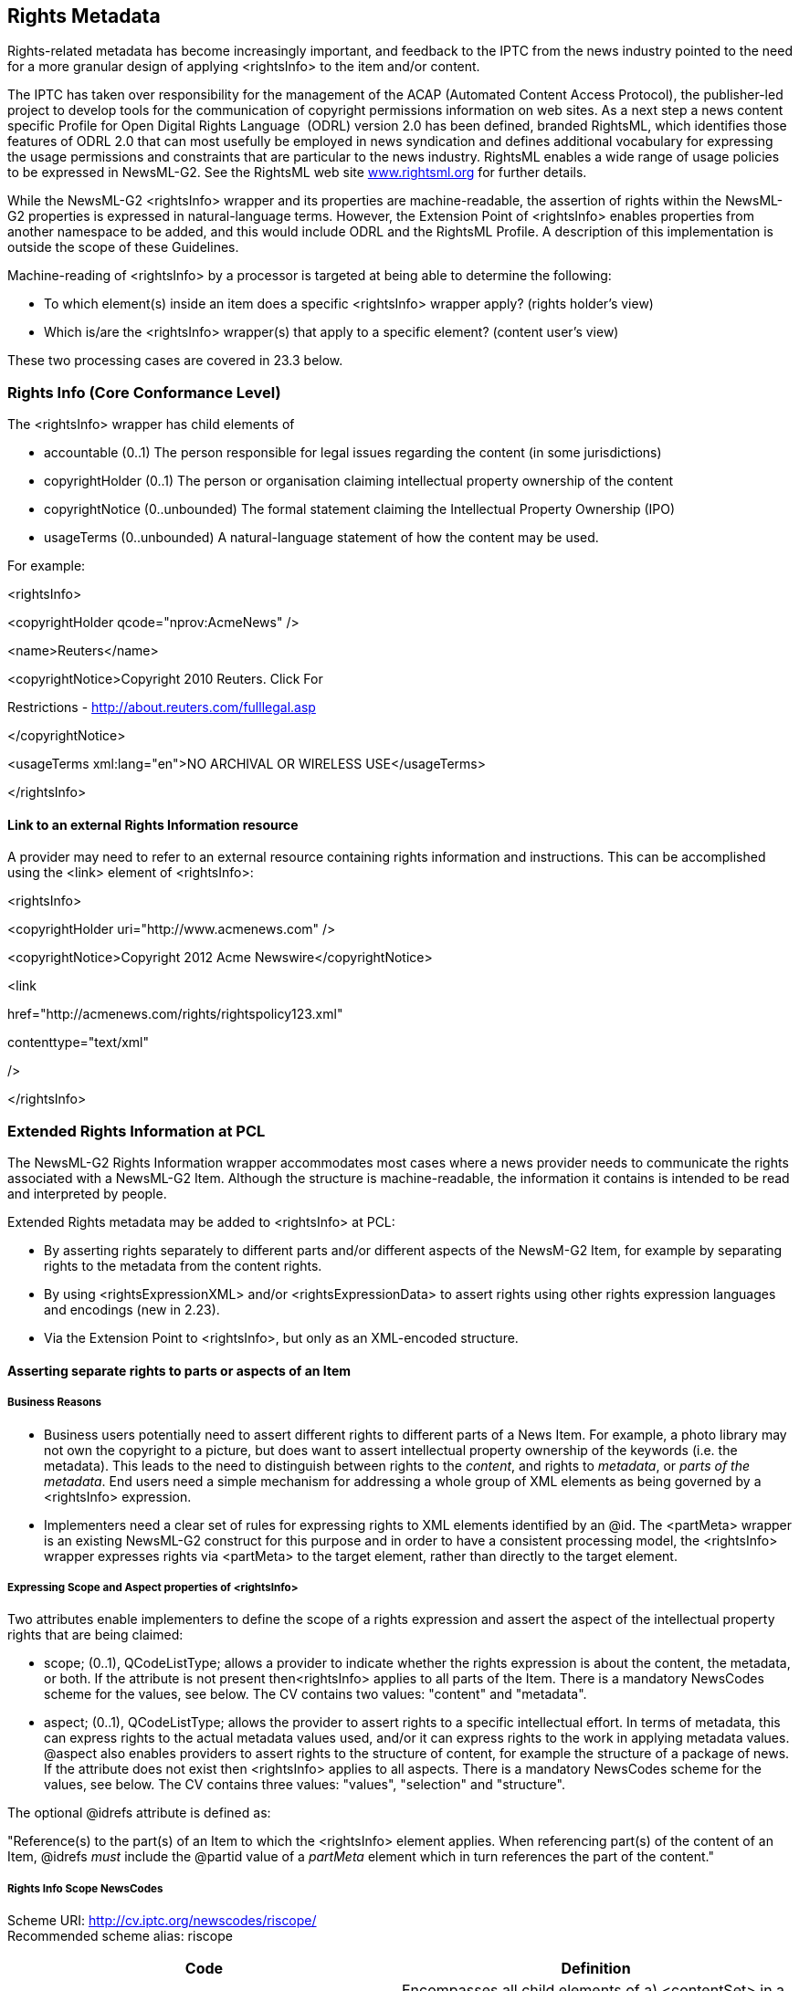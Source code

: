 [[rights-metadata]]
Rights Metadata
---------------

Rights-related metadata has become increasingly important, and feedback
to the IPTC from the news industry pointed to the need for a more
granular design of applying <rightsInfo> to the item and/or content.

The IPTC has taken over responsibility for the management of the ACAP
(Automated Content Access Protocol), the publisher-led project to
develop tools for the communication of copyright permissions information
on web sites. As a next step a news content specific Profile for Open
Digital Rights Language  (ODRL) version 2.0 has been defined, branded
RightsML, which identifies those features of ODRL 2.0 that can most
usefully be employed in news syndication and defines additional
vocabulary for expressing the usage permissions and constraints that are
particular to the news industry. RightsML enables a wide range of usage
policies to be expressed in NewsML-G2. See the RightsML web site
http://www.rightsml.org/[www.rightsml.org] for further details.

While the NewsML-G2 <rightsInfo> wrapper and its properties are
machine-readable, the assertion of rights within the NewsML-G2
properties is expressed in natural-language terms. However, the
Extension Point of <rightsInfo> enables properties from another
namespace to be added, and this would include ODRL and the RightsML
Profile. A description of this implementation is outside the scope of
these Guidelines.

Machine-reading of <rightsInfo> by a processor is targeted at being able
to determine the following:

* To which element(s) inside an item does a specific <rightsInfo>
wrapper apply? (rights holder’s view)
* Which is/are the <rightsInfo> wrapper(s) that apply to a specific
element? (content user’s view)

These two processing cases are covered in 23.3 below.

[[rights-info-core-conformance-level]]
Rights Info (Core Conformance Level)
~~~~~~~~~~~~~~~~~~~~~~~~~~~~~~~~~~~~

The <rightsInfo> wrapper has child elements of

* accountable (0..1) The person responsible for legal issues regarding
the content (in some jurisdictions)
* copyrightHolder (0..1) The person or organisation claiming
intellectual property ownership of the content
* copyrightNotice (0..unbounded) The formal statement claiming the
Intellectual Property Ownership (IPO)
* usageTerms (0..unbounded) A natural-language statement of how the
content may be used.

For example:

<rightsInfo>

<copyrightHolder qcode="nprov:AcmeNews" />

<name>Reuters</name>

<copyrightNotice>Copyright 2010 Reuters. Click For

Restrictions - http://about.reuters.com/fulllegal.asp

</copyrightNotice>

<usageTerms xml:lang="en">NO ARCHIVAL OR WIRELESS USE</usageTerms>

</rightsInfo>

[[link-to-an-external-rights-information-resource]]
Link to an external Rights Information resource
^^^^^^^^^^^^^^^^^^^^^^^^^^^^^^^^^^^^^^^^^^^^^^^

A provider may need to refer to an external resource containing rights
information and instructions. This can be accomplished using the <link>
element of <rightsInfo>:

<rightsInfo>

<copyrightHolder uri="http://www.acmenews.com" />

<copyrightNotice>Copyright 2012 Acme Newswire</copyrightNotice>

<link

href="http://acmenews.com/rights/rightspolicy123.xml"

contenttype="text/xml"

/>

</rightsInfo>

[[extended-rights-information-at-pcl]]
Extended Rights Information at PCL
~~~~~~~~~~~~~~~~~~~~~~~~~~~~~~~~~~

The NewsML-G2 Rights Information wrapper accommodates most cases where a
news provider needs to communicate the rights associated with a
NewsML-G2 Item. Although the structure is machine-readable, the
information it contains is intended to be read and interpreted by
people.

Extended Rights metadata may be added to <rightsInfo> at PCL:

* By asserting rights separately to different parts and/or different
aspects of the NewsM-G2 Item, for example by separating rights to the
metadata from the content rights.
* By using <rightsExpressionXML> and/or <rightsExpressionData> to assert
rights using other rights expression languages and encodings (new in
2.23).
* Via the Extension Point to <rightsInfo>, but only as an XML-encoded
structure.

[[asserting-separate-rights-to-parts-or-aspects-of-an-item]]
Asserting separate rights to parts or aspects of an Item
^^^^^^^^^^^^^^^^^^^^^^^^^^^^^^^^^^^^^^^^^^^^^^^^^^^^^^^^

[[business-reasons]]
Business Reasons
+++++++++++++++++

* Business users potentially need to assert different rights to
different parts of a News Item. For example, a photo library may not own
the copyright to a picture, but does want to assert intellectual
property ownership of the keywords (i.e. the metadata). This leads to
the need to distinguish between rights to the _content_, and rights to
_metadata_, or _parts of the metadata_. End users need a simple
mechanism for addressing a whole group of XML elements as being governed
by a <rightsInfo> expression.
* Implementers need a clear set of rules for expressing rights to XML
elements identified by an @id. The <partMeta> wrapper is an existing
NewsML-G2 construct for this purpose and in order to have a consistent
processing model, the <rightsInfo> wrapper expresses rights via
<partMeta> to the target element, rather than directly to the target
element.

[[expressing-scope-and-aspect-properties-of-rightsinfo]]
Expressing Scope and Aspect properties of <rightsInfo>
+++++++++++++++++++++++++++++++++++++++++++++++++++++++

Two attributes enable implementers to define the scope of a rights
expression and assert the aspect of the intellectual property rights
that are being claimed:

* scope; (0..1), QCodeListType; allows a provider to indicate whether
the rights expression is about the content, the metadata, or both. If
the attribute is not present then<rightsInfo> applies to all parts of
the Item. There is a mandatory NewsCodes scheme for the values, see
below. The CV contains two values: "content" and "metadata".
* aspect; (0..1), QCodeListType; allows the provider to assert rights to
a specific intellectual effort. In terms of metadata, this can express
rights to the actual metadata values used, and/or it can express rights
to the work in applying metadata values. @aspect also enables providers
to assert rights to the structure of content, for example the structure
of a package of news. If the attribute does not exist then <rightsInfo>
applies to all aspects. There is a mandatory NewsCodes scheme for the
values, see below. The CV contains three values: "values", "selection"
and "structure".

The optional @idrefs attribute is defined as:

"Reference(s) to the part(s) of an Item to which the <rightsInfo>
element applies. When referencing part(s) of the content of an Item,
@idrefs _must_ include the @partid value of a _partMeta_ element which
in turn references the part of the content."

[[rights-info-scope-newscodes]]
Rights Info Scope NewsCodes
+++++++++++++++++++++++++++

Scheme URI: http://cv.iptc.org/newscodes/riscope/ +
Recommended scheme alias: riscope

[cols=",",options="header",]
|=======================================================================
|Code |Definition
|content |Encompasses all child elements of a) <contentSet> in a News
Item, b) <concept> in a Concept Item, c) <conceptSet> in a Knowledge
Item and d) <groupSet> (except all children of <itemRef>) in a Package
Item. Any parts of content which are described by <partMeta> elements
are also included.

|metadata |Encompasses all child elements of an item, except a) those
that are in the scope of the 'content' scope indicator and b) all
children of <itemRef> elements in a Package Item.
|=======================================================================

[[rights-aspect-newscodes]]
Rights Aspect NewsCodes
+++++++++++++++++++++++

Scheme URI: http://cv.iptc.org/newscodes/riaspect/ +
Recommended scheme alias: raspect

[cols=",",options="header",]
|=======================================================================
|Code |Definition
|values |The <rightsInfo> element makes an assertion about metadata
values including the details of concepts. This aspect applies only to
the Rights Info Scope of "metadata".

|selection |The <rightsInfo> element makes an assertion about selecting
and applying metadata values or selecting and applying item references
in a Package Item. This aspect applies a) to the Rights Info Scope of
"metadata" and b) to the Rights Info Scope of "content" for Package
Items.

|structure |The <rightsInfo> element makes an assertion about the design
of the structure of the content, e.g. the structure of a Package Item.
This aspect applies only to the Rights Info Scope of "content".
|=======================================================================

[[use-cases-for-scope-and-aspect]]
Use cases for @scope and @aspect
^^^^^^^^^^^^^^^^^^^^^^^^^^^^^^^^

[[separating-rights-for-content-and-metadata]]
Separating rights for "content" and "metadata"
++++++++++++++++++++++++++++++++++++++++++++++

A photo library sends a customer a picture. The Intellectual Property
(IP) in the picture itself (the content) is owned by a third party. The
photo library wants to assert the rights to the metadata that
accompanies the picture. This is expressed by the following <rightsInfo>
blocks:

<newsItem> ...

<!-- *Content: Third Party* -->

<rightsInfo scope="riscope:content">

<copyrightHolder>

<name>Example Pictures</name>

</copyrightHolder>

<copyrightNotice>Copyright 2008 Example Pictures Ltd. Click For

Restrictions - http://about.example.com/legal.asp

</copyrightNotice>

<usageTerms xml:lang="en">MUST COURTESY PARAMOUNT PICTURES

FOR USE OF "THE CURIOUS CASE OF BENJAMIN BUTTON" WITH NO ARCHIVAL USE

</usageTerms>

</rightsInfo>

<!-- *Metadata: Photo Library* -->

<rightsInfo scope="riscope:metadata">

<copyrightHolder>

<name>The Picture Library</name>

</copyrightHolder>

<copyrightNotice>Copyright 2008 The Picture Library Ltd.

</copyrightNotice>

</rightsInfo>

[[separating-rights-for-part-of-the-metadata]]
Separating rights for part of the metadata
++++++++++++++++++++++++++++++++++++++++++

As in 23.2.2.1 the photo library sends a third-party picture (the
content), but wishes to express rights to only a specific part of the
metadata. The properties representing this part are identified by
@idrefs, and the scope has been omitted, since the targets are the
values of the specific referenced elements.

<newsItem>

...

<!-- *All: Third Party* -->

<rightsInfo>

<copyrightHolder>

<name>Example Pictures</name>

</copyrightHolder>

<copyrightNotice>Copyright 2008 Example Pictures Ltd. Click For

Restrictions - http://about.example.com/legal.asp

</copyrightNotice>

<usageTerms xml:lang="en">MUST COURTESY PARAMOUNT PICTURES

FOR USE OF "THE CURIOUS CASE OF BENJAMIN BUTTON" WITH NO ARCHIVAL USE

</usageTerms>

</rightsInfo>

<!-- *Part of the Metadata: Picture Library* -->

<rightsInfo idrefs="id001__ _id002 id003 id004 id005_">

<copyrightHolder>

<name>The Picture Library</name>

</copyrightHolder>

<copyrightNotice>Copyright 2008 The Picture Library Ltd.

</copyrightNotice>

</rightsInfo>

...

<contentMeta>

...

<keyword id="id001" role="krole:index">us</keyword>

<keyword id="id002" role="krole:index">military</keyword>

<keyword id="id003" role="krole:index">aviation</keyword>

<keyword id="id004" role="krole:index">crash</keyword>

<keyword id="id005" role="krole:index">fire</keyword>

...

</contentMeta>

...

[[separating-rights-for-aspects-of-part-of-the-metadata]]
Separating rights for aspects of part of the metadata
+++++++++++++++++++++++++++++++++++++++++++++++++++++

As in 23.2.2.2 the photo library sends a third-party picture (the
_content_), expressing rights to _part of the metadata_. Since the IP of
the scheme being used belongs to another party, the picture library
expresses its ownership of rights associated with _applying_ the
metadata to the picture, and also acknowledges the Scheme Authority’s
rights to the code values themselves.

<newsItem>

...

<!-- *All: Third Party* -->

<rightsInfo>

<copyrightHolder>

<name>Example Pictures</name>

</copyrightHolder>

<copyrightNotice>Copyright 2008 Example Pictures Ltd. Click For

Restrictions - http://about.example.com/legal.asp

</copyrightNotice>

<usageTerms xml:lang="en">MUST COURTESY PARAMOUNT PICTURES

FOR USE OF "THE CURIOUS CASE OF BENJAMIN BUTTON" WITH NO ARCHIVAL USE

</usageTerms>

</rightsInfo>

<!-- *Part of the Metadata Values: Another Party* -->

<rightsInfo idrefs="id001__ _id002_" aspect="riaspect:values">

<copyrightHolder>

<name>International Press Telecommunications Council</name>

</copyrightHolder>

<copyrightNotice>Copyright 2008 International Press Telecommunications

Council.

</copyrightNotice>

</rightsInfo>

<!-- *Part of the Metadata Selection: Picture Library* -->

<rightsInfo idrefs="id001__ _id002_" aspect="riaspect:selection">

<copyrightHolder>

<name>The Picture Library</name>

</copyrightHolder>

<copyrightNotice>Copyright 2008 The Picture Library Ltd.

</copyrightNotice>

</rightsInfo>

...

<contentMeta>

...

<subject id="id001" type"cpnat:abstract" qcode="medtop:20000106"
/>

<subject id="id002" type"cpnat:abstract" qcode="medtop:02000000"
/>

...

</contentMeta>

...

[[expressing-rights-to-different-parts-of-content]]
Expressing rights to different parts of content
+++++++++++++++++++++++++++++++++++++++++++++++

A news agency sends a text article (the _content_) that includes a
substantial _extract of content_ owned by another party. The overall
rights to both the content and metadata of the article are expressed
using a <rightsInfo> wrapper with no attributes. The rights owned by the
third party to the extract are "carved out" by using a separate
<rightsInfo> wrapper that references the extract within the article via
<partMeta>:

<newsItem>

...

<!-- *All: News Agency* -->

<rightsInfo>

<copyrightHolder>

<name>Example News</name>

</copyrightHolder>

<copyrightNotice>Copyright 2010 Example News Ltd. Click For

Restrictions - http://about.example.com/legal.asp

</copyrightNotice>

<usageTerms xml:lang="en">

REGIONAL PRESS ONLY. NO BROADCAST OR WEB USE

</usageTerms>

</rightsInfo>

<!-- *Part of the Content: Another Party* -->

<rightsInfo idrefs="id001">

<copyrightHolder qcode="nprov:reuters">

<name>Thomson Reuters</name>

</copyrightHolder>

<copyrightNotice>Copyright 2010 Thomson Reuters.

</copyrightNotice>

</rightsInfo>

...

</contentMeta>

<partMeta partid="id001" contentrefs="p001"/>

<inlineXML>

...

<p>...still the aftershocks of the banking crisis continue to rumble,

With many analysts noting big changes in the role of sovereign wealth

funds.

... </p>

<p>According to a recent special report by Thomson Reuters: <br />

<span id="p001">"Dubai's crisis prompted a shift of power to the
rulers in Abu

Dhabi, the wealthiest of the seven states that make up the United Arab

Emirates.Now a chastened Dubai is recovering some of its confidence as
it

seeks to convince international investors it can deliver now where last

year it failed."</span></p>

...

</inlineXML>

[[expressing-rights-to-aspects-of-content]]
Expressing rights to aspects of content
+++++++++++++++++++++++++++++++++++++++

A news provider operates a distribution platform where third-party
companies can sign up to provide their own news and information packages
to the subscriber base. The platform provider has created standard
package templates using NewsML-G2, which the other companies populate
with their chosen topics. The provider asserts its right to the
_structure_ of the news packages, whilst the rights to the _selection_
of the news belong to the third party, as shown:

<packageItem>

<!-- A Package Item is a selection of references to NewsML-G2 Items
organised -->

<!-- into a structure of Groups, each with a @role, within a Group Set.
-->

...

<!-- *Structure: News Provider* -->

<rightsInfo scope="riscope:content" aspect="riaspect:structure">

<copyrightHolder>

<name>The News Provider</name>

</copyrightHolder>

<copyrightNotice>

Copyright asserted to the structure of the package<groupSet>

</copyrightNotice>

<usageTerms xml:lang="en">

Usage terms in natural language

</usageTerms>

</rightsInfo>

<!-- *Selection: Third Party* -->

<rightsInfo scope="riscope:content" aspect="riaspect:selection">

<copyrightHolder>

<name>The News Selector</name>

</copyrightHolder>

<copyrightNotice>

Copyright asserted to the selection of the Item References.

</copyrightNotice>

<usageTerms xml:lang="en">

Usage terms in natural language

</usageTerms>

</rightsInfo>

<!-- *Metadata: News Provider* -->

<rightsInfo scope="riscope:metadata">

<copyrightHolder>

<name>The News Provider</name>

</copyrightHolder>

<copyrightNotice>

Copyright to the package metadata asserted here.

</copyrightNotice>

</rightsInfo>

...

<groupSet root="root">

<group id="root" role="group:root" mode="pgrmod:bag">

<groupRef idref="grp1" />

<groupRef idref="grp2" />

</group>

<group id="grp1" role="group:main">

<itemRef ...>

...

</itemRef>

<itemRef ...>

...

</itemRef>

</group>

<group id="grp2" role="group:sidebar">

<itemRef ...>

...

</itemRef>

<itemRef ...>

...

</itemRef>

</group>

</groupSet>

<packageItem>

Note that the rights expressed about the package _content_ selection and
_structure_ are NOT inherited by the Items referenced by the package in
each <itemRef>.

[[using-other-machine-readable-rights-expression-languages]]
Using other machine-readable rights expression languages
^^^^^^^^^^^^^^^^^^^^^^^^^^^^^^^^^^^^^^^^^^^^^^^^^^^^^^^^

[[xml-serialised-rights-expressions-rightsexpressionxml]]
XML-serialised rights expressions <rightsExpressionXML>
+++++++++++++++++++++++++++++++++++++++++++++++++++++++

The optional element <rightsExpressionXML> may be repeated within the
<rightsInfo> wrapper and indicates a rights expression as defined by a
rights expression language and serialised using XML encoding. The
mandatory @langid identifies for the rights expression language using a
URI.

[[other-serialised-non-xml-rights-expressions-rightsexpressiondata]]
Other serialised (non-XML) rights expressions <rightsExpressionData>
++++++++++++++++++++++++++++++++++++++++++++++++++++++++++++++++++++

<rightsExpressionData> is also an optional, repeatable element
indicating a rights expression encoded using any non-XML serialisation
and qualified by two mandatory attributes: @langid uses a URI to
identify the rights expression language, and @enctype identifies the
type of encoding (for example JSON). The IPTC recommends that this is
expressed using an IANA Media Type.

[[processing-models-for-extended-rights-info]]
Processing models for extended Rights Info
~~~~~~~~~~~~~~~~~~~~~~~~~~~~~~~~~~~~~~~~~~

Please see the Rights Information chapter of the NewsML-G2 Specification
at http://www.newsml-g2.org/spec[www.newsml-g2.org/spec] and also
https://iptc.org/standards/rightsml/[www.iptc.org/standards/rightsml]

